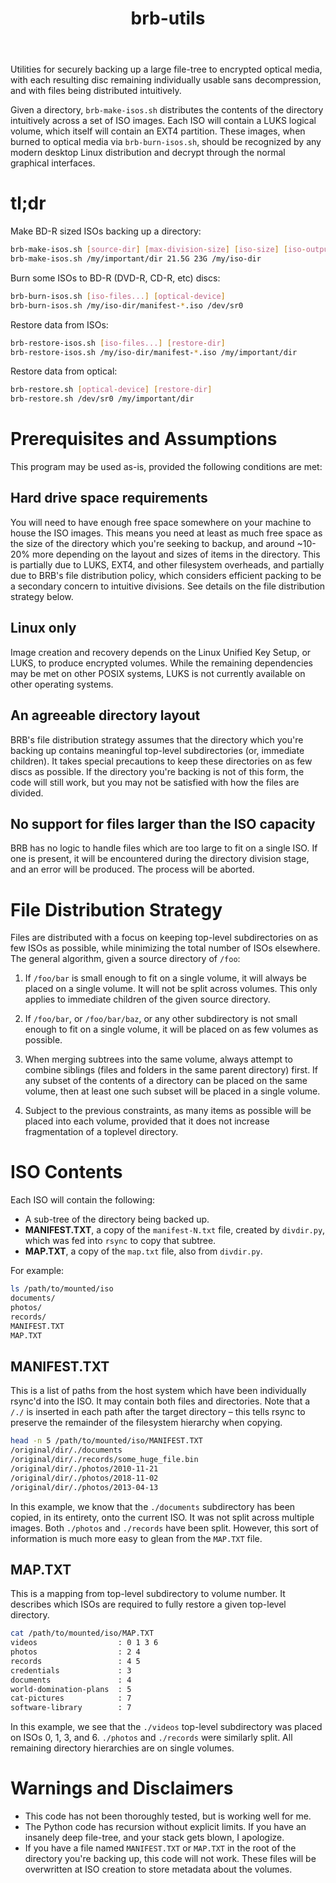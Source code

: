 #+TITLE: brb-utils

Utilities for securely backing up a large file-tree to encrypted optical media, with each resulting disc remaining individually usable sans decompression, and with files being distributed intuitively.

Given a directory, =brb-make-isos.sh= distributes the contents of the directory intuitively across a set of ISO images. Each ISO will contain a LUKS logical volume, which itself will contain an EXT4 partition. These images, when burned to optical media via =brb-burn-isos.sh=, should be recognized by any modern desktop Linux distribution and decrypt through the normal graphical interfaces.

* tl;dr

Make BD-R sized ISOs backing up a directory:

#+BEGIN_SRC sh
brb-make-isos.sh [source-dir] [max-division-size] [iso-size] [iso-output-dir]
brb-make-isos.sh /my/important/dir 21.5G 23G /my/iso-dir
#+END_SRC

Burn some ISOs to BD-R (DVD-R, CD-R, etc) discs:

#+BEGIN_SRC sh
brb-burn-isos.sh [iso-files...] [optical-device]
brb-burn-isos.sh /my/iso-dir/manifest-*.iso /dev/sr0
#+END_SRC

Restore data from ISOs:

#+BEGIN_SRC sh
brb-restore-isos.sh [iso-files...] [restore-dir]
brb-restore-isos.sh /my/iso-dir/manifest-*.iso /my/important/dir
#+END_SRC

Restore data from optical:

#+BEGIN_SRC sh
brb-restore.sh [optical-device] [restore-dir]
brb-restore.sh /dev/sr0 /my/important/dir
#+END_SRC

* Prerequisites and Assumptions

This program may be used as-is, provided the following conditions are met:

** Hard drive space requirements
You will need to have enough free space somewhere on your machine to house the ISO images. This means you need at least as much free space as the size of the directory which you're seeking to backup, and around ~10-20% more depending on the layout and sizes of items in the directory. This is partially due to LUKS, EXT4, and other filesystem overheads, and partially due to BRB's file distribution policy, which considers efficient packing to be a secondary concern to intuitive divisions. See details on the file distribution strategy below.

** Linux only
Image creation and recovery depends on the Linux Unified Key Setup, or LUKS, to produce encrypted volumes. While the remaining dependencies may be met on other POSIX systems, LUKS is not currently available on other operating systems.

** An agreeable directory layout
BRB's file distribution strategy assumes that the directory which you're backing up contains meaningful top-level subdirectories (or, immediate children). It takes special precautions to keep these directories on as few discs as possible. If the directory you're backing is not of this form, the code will still work, but you may not be satisfied with how the files are divided.

** No support for files larger than the ISO capacity
BRB has no logic to handle files which are too large to fit on a single ISO. If one is present, it will be encountered during the directory division stage, and an error will be produced. The process will be aborted.

* File Distribution Strategy

Files are distributed with a focus on keeping top-level subdirectories on as few ISOs as possible, while minimizing the total number of ISOs elsewhere.  The general algorithm, given a source directory of =/foo=:

 1. If =/foo/bar= is small enough to fit on a single volume, it will always be placed on a single volume. It will not be split across volumes. This only applies to immediate children of the given source directory.

 2. If =/foo/bar=, or =/foo/bar/baz=, or any other subdirectory is not small enough to fit on a single volume, it will be placed on as few volumes as possible.

 3. When merging subtrees into the same volume, always attempt to combine siblings (files and folders in the same parent directory) first. If any subset of the contents of a directory can be placed on the same volume, then at least one such subset will be placed in a single volume.

 4. Subject to the previous constraints, as many items as possible will be placed into each volume, provided that it does not increase fragmentation of a toplevel directory.

* ISO Contents

Each ISO will contain the following:
- A sub-tree of the directory being backed up.
- *MANIFEST.TXT*, a copy of the =manifest-N.txt= file, created by =divdir.py=, which was fed into =rsync= to copy that subtree.
- *MAP.TXT*, a copy of the =map.txt= file, also from =divdir.py=.

For example:

#+BEGIN_SRC sh
ls /path/to/mounted/iso
documents/
photos/
records/
MANIFEST.TXT
MAP.TXT
#+END_SRC

** MANIFEST.TXT

This is a list of paths from the host system which have been individually rsync'd into the ISO. It may contain both files and directories. Note that a =/./= is inserted in each path after the target directory -- this tells rsync to preserve the remainder of the filesystem hierarchy when copying.

#+BEGIN_SRC sh
head -n 5 /path/to/mounted/iso/MANIFEST.TXT
/original/dir/./documents
/original/dir/./records/some_huge_file.bin
/original/dir/./photos/2010-11-21
/original/dir/./photos/2018-11-02
/original/dir/./photos/2013-04-13
#+END_SRC

In this example, we know that the =./documents= subdirectory has been copied, in its entirety, onto the current ISO. It was not split across multiple images. Both =./photos= and =./records= have been split. However, this sort of information is much more easy to glean from the =MAP.TXT= file.

** MAP.TXT

This is a mapping from top-level subdirectory to volume number. It describes which ISOs are required to fully restore a given top-level directory.

#+BEGIN_SRC sh
cat /path/to/mounted/iso/MAP.TXT
videos                  : 0 1 3 6
photos                  : 2 4
records                 : 4 5
credentials             : 3
documents               : 4
world-domination-plans  : 5
cat-pictures            : 7
software-library        : 7
#+END_SRC

In this example, we see that the =./videos= top-level subdirectory was placed on ISOs 0, 1, 3, and 6. =./photos= and =./records= were similarly split. All remaining directory hierarchies are on single volumes.

* Warnings and Disclaimers

- This code has not been thoroughly tested, but is working well for me.
- The Python code has recursion without explicit limits. If you have an insanely deep file-tree, and your stack gets blown, I apologize.
- If you have a file named =MANIFEST.TXT= or =MAP.TXT= in the root of the directory you're backing up, this code will not work. These files will be overwritten at ISO creation to store metadata about the volumes.
